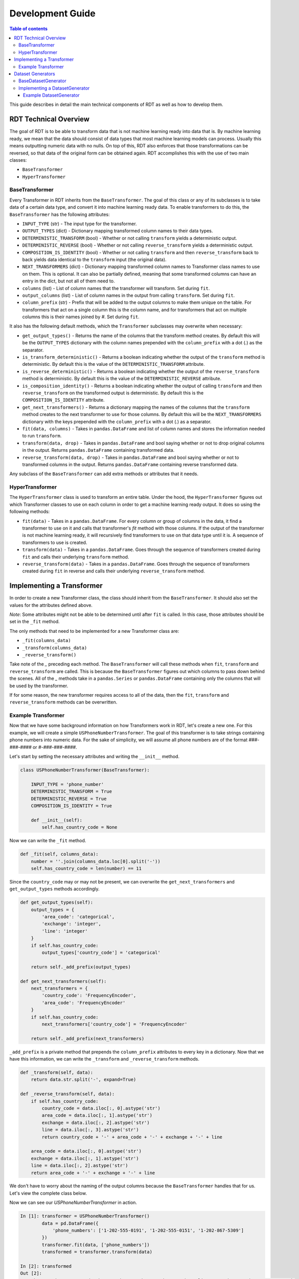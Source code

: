 .. highlight:: shell

=================
Development Guide
=================

.. contents:: Table of contents
   :local:
   :depth: 3

This guide describes in detail the main technical components of RDT as well as how to develop
them.

RDT Technical Overview
----------------------

The goal of RDT is to be able to transform data that is not machine learning ready into data that
is. By machine learning ready, we mean that the data should consist of data types that most machine
learning models can process. Usually this means outputting numeric data with no nulls. On top of this,
RDT also enforces that those transformations can be reversed, so that data of the original form can
be obtained again. RDT accomplishes this with the use of two main classes:

* ``BaseTransformer``
* ``HyperTransformer``

BaseTransformer
"""""""""""""""

Every Transformer in RDT inherits from the ``BaseTransformer``. The goal of this class or any of
its subclasses is to take data of a certain data type, and convert it into machine learning ready
data. To enable transformers to do this, the ``BaseTransformer`` has the following attributes:

* ``INPUT_TYPE`` (str) - The input type for the transformer.
* ``OUTPUT_TYPES`` (dict) - Dictionary mapping transformed column names to their data types.
* ``DETERMINISTIC_TRANSFORM`` (bool) - Whether or not calling ``transform`` yields a deterministic
  output.
* ``DETERMINISTIC_REVERSE`` (bool) - Whether or not calling ``reverse_transform`` yields a
  deterministic output.
* ``COMPOSITION_IS_IDENTITY`` (bool) - Whether or not calling ``transform`` and then
  ``reverse_transform`` back to back yields data identical to the ``transform`` input (the original
  data).
* ``NEXT_TRANSFORMERS`` (dict) - Dictionary mapping transformed column names to Transformer class names
  to use on them. This is optional. It can also be partially defined, meaning that some transformed
  columns can have an entry in the dict, but not all of them need to.
* ``columns`` (list) - List of column names that the transformer will transform. Set during ``fit``.
* ``output_columns`` (list) - List of column names in the output from calling ``transform``. Set
  during ``fit``.
* ``column_prefix`` (str) - Prefix that will be added to the output columns to make them unique on
  the table. For transformers that act on a single column this is the column name, and for
  transformers that act on multiple columns this is their names joined by `#`. Set during ``fit``.

It also has the following default methods, which the ``Transformer`` subclasses may overwrite when
necessary:

* ``get_output_types()`` - Returns the name of the columns that the transform method creates. By
  default this will be the ``OUTPUT_TYPES`` dictionary with the column names prepended with the
  ``column_prefix`` with a dot (`.`) as the separator.
* ``is_transform_deterministic()`` - Returns a boolean indicating whether the output of the
  ``transform`` method is deterministic. By default this is the value of the
  ``DETERMINISTIC_TRANSFORM`` attribute.
* ``is_reverse_deterministic()`` - Returns a boolean indicating whether the output of the
  ``reverse_transform`` method is deterministic. By default this is the value of the
  ``DETERMINISTIC_REVERSE`` attribute.
* ``is_composition_identity()`` - Returns a boolean indicating whether the output of calling
  ``transform`` and then ``reverse_transform`` on the transformed output is deterministic. By
  default this is the ``COMPOSITION_IS_IDENTITY`` attribute.
* ``get_next_transformers()`` - Returns a dictionary mapping the names of the columns that the
  ``transform`` method creates to the next transformer to use for those columns. By default this
  will be the ``NEXT_TRANSFORMERS`` dictionary with the keys prepended with the ``column_prefix``
  with a dot (`.`) as a separator.
* ``fit(data, columns)`` - Takes in ``pandas.DataFrame`` and list of column names and stores
  the information needed to run ``transform``.
* ``transform(data, drop)`` - Takes in ``pandas.DataFrame`` and bool saying whether or not to
  drop original columns in the output. Returns ``pandas.DataFrame`` containing transformed data.
* ``reverse_transform(data, drop)`` - Takes in ``pandas.DataFrame`` and bool saying whether or
  not to transformed columns in the output. Returns ``pandas.DataFrame`` containing reverse
  transformed data.

Any subclass of the ``BaseTransformer`` can add extra methods or attributes that it needs.

HyperTransformer
""""""""""""""""

The ``HyperTransformer`` class is used to transform an entire table. Under the hood, the
``HyperTransformer`` figures out which Transformer classes to use on each column in order to
get a machine learning ready output. It does so using the following methods:

* ``fit(data)`` - Takes in a ``pandas.DataFrame``. For every column or group of columns in the
  data, it find a transformer to use on it and calls that transformer's `fit` method with those
  columns. If the output of the transformer is not machine learning ready, it will recursively
  find transformers to use on that data type until it is. A sequence of transformers to use is
  created.
* ``transform(data)`` - Takes in a ``pandas.DataFrame``. Goes through the sequence of transformers
  created during ``fit`` and calls their underlying ``transform`` method.
* ``reverse_transform(data)`` - Takes in a ``pandas.DataFrame``. Goes through the sequence of
  transformers created during ``fit`` in reverse and calls their underlying ``reverse_transform``
  method.

Implementing a Transformer
--------------------------

In order to create a new Transformer class, the class should inherit from the ``BaseTransformer``.
It should also set the values for the attributes defined above.

*Note*: Some attributes might not be able to be determined until after ``fit`` is called. In this
case, those attributes should be set in the ``_fit`` method.

The only methods that need to be implemented for a new Transformer class are:

* ``_fit(columns_data)``
* ``_transform(columns_data)``
* ``_reverse_transform()``

Take note of the `_` preceding each method. The ``BaseTransformer`` will call these methods when
``fit``, ``transform`` and ``reverse_transform`` are called. This is because the 
``BaseTransformer`` figures out which columns to pass down behind the scenes. All of the `_`
methods take in a ``pandas.Series`` or ``pandas.DataFrame`` containing only the columns that will
be used by the transformer.

If for some reason, the new transformer requires access to all of the data, then the ``fit``,
``transform`` and ``reverse_transform`` methods can be overwritten.

Example Transformer
"""""""""""""""""""

Now that we have some background information on how Transformers work in RDT, let's create a new
one. For this example, we will create a simple ``USPhoneNumberTransformer``. The goal of this
transformer is to take strings containing phone numbers into numeric data. For the sake of
simplicity, we will assume all phone numbers are of the format `###-###-####` or
`#-###-###-####`.

Let's start by setting the necessary attributes and writing the ``__init__`` method.

.. code-block:: Python

    class USPhoneNumberTransformer(BaseTransformer):

        INPUT_TYPE = 'phone_number'
        DETERMINISTIC_TRANSFORM = True
        DETERMINISTIC_REVERSE = True
        COMPOSITION_IS_IDENTITY = True

        def __init__(self):
            self.has_country_code = None

Now we can write the ``_fit`` method.

.. code-block:: Python

    def _fit(self, columns_data):
        number = ''.join(columns_data.loc[0].split('-'))
        self.has_country_code = len(number) == 11

Since the ``country_code`` may or may not be present, we can overwrite the
``get_next_transformers`` and ``get_output_types`` methods accordingly.

.. code-block:: Python

    def get_output_types(self):
        output_types = {
            'area_code': 'categorical',
            'exchange': 'integer',
            'line': 'integer'
        }
        if self.has_country_code:
            output_types['country_code'] = 'categorical'

        return self._add_prefix(output_types)

    def get_next_transformers(self):
        next_transformers = {
            'country_code': 'FrequencyEncoder',
            'area_code': 'FrequencyEncoder'
        }
        if self.has_country_code:
            next_transformers['country_code'] = 'FrequencyEncoder'
        
        return self._add_prefix(next_transformers)

``_add_prefix`` is a private method that prepends the ``column_prefix`` attributes to every key
in a dictionary. Now that we have this information, we can write the ``_transform`` and
``_reverse_transform`` methods.

.. code-block:: Python

    def _transform(self, data):
        return data.str.split('-', expand=True)

    def _reverse_transform(self, data):
        if self.has_country_code:
            country_code = data.iloc[:, 0].astype('str')
            area_code = data.iloc[:, 1].astype('str')
            exchange = data.iloc[:, 2].astype('str')
            line = data.iloc[:, 3].astype('str')
            return country_code + '-' + area_code + '-' + exchange + '-' + line
        
        area_code = data.iloc[:, 0].astype('str')
        exchange = data.iloc[:, 1].astype('str')
        line = data.iloc[:, 2].astype('str')
        return area_code + '-' + exchange + '-' + line

We don't have to worry about the naming of the output columns because the ``BaseTransformer``
handles that for us. Let's view the complete class below.

.. code-block:: Python
    class USPhoneNumberTransformer(BaseTransformer):

        INPUT_TYPE = 'phone_number'
        DETERMINISTIC_TRANSFORM = True
        DETERMINISTIC_REVERSE = True
        COMPOSITION_IS_IDENTITY = True

        def __init__(self):
            self.has_country_code = None
        
        def _fit(self, columns_data):
            number = ''.join(columns_data.loc[0].split('-'))
            self.has_country_code = len(number) == 11

        def get_output_types(self):
            output_types = {
                'area_code': 'categorical',
                'exchange': 'integer',
                'line': 'integer'
            }
            if self.has_country_code:
                output_types['country_code'] = 'categorical'

            return self._add_prefix(output_types)

        def get_next_transformers(self):
            next_transformers = {
                'country_code': 'FrequencyEncoder',
                'area_code': 'FrequencyEncoder'
            }
            if self.has_country_code:
                next_transformers['country_code'] = 'FrequencyEncoder'

            return self._add_prefix(next_transformers)
        
        def _transform(self, data):
            return data.str.split('-', expand=True)

        def _reverse_transform(self, data):
            if self.has_country_code:
                country_code = data.iloc[:, 0].astype('str')
                area_code = data.iloc[:, 1].astype('str')
                exchange = data.iloc[:, 2].astype('str')
                line = data.iloc[:, 3].astype('str')
                return country_code + '-' + area_code + '-' + exchange + '-' + line
            
            area_code = data.iloc[:, 0].astype('str')
            exchange = data.iloc[:, 1].astype('str')
            line = data.iloc[:, 2].astype('str')
            return area_code + '-' + exchange + '-' + line

Now we can see our `USPhoneNumberTransformer` in action.

.. code-block:: Python

    In [1]: transformer = USPhoneNumberTransformer()
            data = pd.DataFrame({
                'phone_numbers': ['1-202-555-0191', '1-202-555-0151', '1-202-867-5309']
            })
            transformer.fit(data, ['phone_numbers'])
            transformed = transformer.transform(data)
    
    In [2]: transformed
    Out [2]:
        phone_numbers.area_code	phone_numbers.exchange	phone_numbers.line	phone_numbers.country_code
    0	                      1	                   202	               555	                      0191
    1	                      1	                   202	               555	                      0151
    2	                      1	                   202	               867	                      5309
    
    In [3] reverse_transformed = transformer.reverse_transform(transformed)

    In [4] reverse_transformed
    Out [4]
            phone_numbers
    0	   1-202-555-0191
    1	   1-202-555-0151
    2	   1-202-867-5309

We can also run it using the `HyperTransformer`.

.. code-block:: Python

    In [1]: ht = HyperTransformer(
                default_sdtype_transformers={'phone_number': USPhoneNumberTransformer},
                field_sdtypes={'phone_numbers': 'phone_number'}
            )
            ht.fit(data)
            transformed = ht.transform(data)

    In [2]: transformed
    Out [2]:
        phone_numbers.area_code.value	phone_numbers.exchange	phone_numbers.line	phone_numbers.country_code.value
    0	                          0.5	                   202	               555	                        0.500000
    1	                          0.5	                   202	               555	                        0.166667
    2	                          0.5	                   202	               867	                        0.833333

    In [3]: reverse_transformed = ht.reverse_transform(transformed)

    In [4]: reverse_transformed
    Out [4]:
            phone_numbers
    0	   1-202-555-0191
    1	   1-202-555-0151
    2	   1-202-867-5309

Dataset Generators
------------------

In RDT, performance tests are run to assure that each transformer is efficient. In order to run
these tests, we have classes that generate datasets of a certain data type. If a new transformer
introduces a new data type, the a ``DatasetGenerator`` class will need to be added for it.

BaseDatasetGenerator
""""""""""""""""""""

All dataset generators inherit from the ``BaseDatasetGenerator`` class. It has the following
class attribute:

* ``DATA_TYPE`` (str) - The data type for the class to generate.

They must implement the following methods.

* ``generate(num_rows)`` - Takes in an int representing the number of rows to generate. Returns a
  ``numpy.ndarray`` of size ``num_rows`` where each value is of the class' ``DATA_TYPE``.

* ``get_performance_thresholds()`` - Returns a dict mapping each of the main methods for a
  transformer (``fit``, ``transform``, ``reverse_transform``) to the expected time and memory it
  takes for those methods to run on 1 row.

Implementing a DatasetGenerator
"""""""""""""""""""""""""""""""

To create a new ``DatasetGenerator``, the methods described above need to be implemented. The
class should be placed in a new file in the following location ``tests/datasets/{DATA_TYPE}.py``.
Each generator must inherit from the base class as well as ``abc.ABC``.

Example DatasetGenerator
************************

Let's create a ``DatasetGenerator`` for the ``phone_number`` data type that we introduced earlier.
We can start by implementing the ``generate`` method and setting the ``DATA_TYPE``.

.. code-block:: Python

    from abc import ABC

    import numpy as np

    from tests.datasets.base import BaseDatasetGenerator

    class USPhoneNumberGenerator(BaseDatasetGenerator, ABC):
        DATA_TYPE = 'phone_number'
        
        @staticmethod
        def generate(num_rows):
            area_codes = np.random.randint(low=100, high=999, size=num_rows).astype(str)
            exchange = np.random.randint(low=100, high=999, size=num_rows).astype(str)
            line = np.random.randint(low=1000, high=9999, size=num_rows).astype(str)
            return np.apply_along_axis('-'.join, 0, [area_codes, exchange, line])

In order for the tests to run, the generator must also implement the ``get_performance_thresholds``
method. The times are specified in seconds and the memory in bytes.

.. code-block:: Python

    @staticmethod
    def get_performance_thresholds():
        """Return the expected threseholds."""
        return {
            'fit': {
                'time': 1,
                'memory': 100.0
            },
            'transform': {
                'time': 1,
                'memory': 1000.0
            },
            'reverse_transform': {
                'time': 1,
                'memory': 1000.0,
            }
        }

To view the result of the generator we can run the following:

.. code-block:: Python

    In [1]: USPhoneNumberGenerator.generate(100)
    Out [1]:
    array(['160-919-7653', '347-212-8425', '717-820-4356', '483-675-6853',
       '656-141-2176', '681-981-5310', '314-989-4289', '138-343-6582',
       '406-683-8597', '639-156-5496', '625-600-1649', '110-477-8992',
       '770-731-6200', '166-491-9881', '418-682-9540', '889-169-1878',
       '660-213-4713', '270-506-9422', '323-691-2507', '189-158-5409',
       '605-218-6776', '944-980-8854', '773-290-6675', '969-724-8712',
       '617-979-3609', '145-828-6455', '570-923-8982', '260-800-5404',
       '301-453-3972', '454-629-5258', '298-394-6958', '700-285-1703',
       '439-683-2711', '935-387-1178', '151-643-7354', '549-741-6070',
       '617-142-6518', '759-653-4626', '482-778-1256', '909-538-2919',
       '772-617-8616', '691-559-2419', '274-200-5514', '744-163-6255',
       '760-709-7880', '909-782-6044', '826-607-6956', '902-609-2589',
       '345-796-8422', '818-867-9468', '430-906-3757', '143-788-5794',
       '340-705-3813', '211-447-7218', '912-799-7431', '840-211-5830',
       '752-600-1938', '236-659-2646', '591-946-1546', '903-564-4356',
       '928-847-8630', '315-775-9896', '384-323-8186', '192-282-8873',
       '861-497-3333', '839-304-2029', '674-261-5948', '721-642-9755',
       '761-787-2193', '429-720-9832', '126-876-2681', '327-533-3443',
       '170-210-5689', '916-945-8487', '619-332-6223', '515-453-5862',
       '509-666-4074', '231-687-8172', '489-862-2525', '602-456-5236',
       '549-936-9406', '471-989-5828', '424-436-1012', '405-996-8833',
       '786-811-5453', '851-897-7043', '462-381-9671', '328-267-1474',
       '482-171-7564', '245-353-7712', '589-535-6689', '864-252-5314',
       '990-737-8649', '112-189-9047', '126-316-8627', '985-724-3452',
       '119-612-8449', '456-529-1190', '344-956-1910', '125-962-2067'],
      dtype='<U12')
